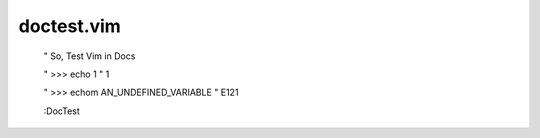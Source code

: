 doctest.vim
===========

    " So, Test Vim in Docs

    " >>> echo 1
    " 1

    " >>> echom AN_UNDEFINED_VARIABLE
    " E121

    :DocTest

    
